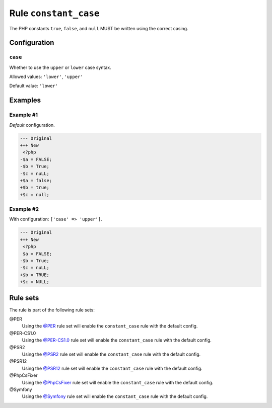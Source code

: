 ======================
Rule ``constant_case``
======================

The PHP constants ``true``, ``false``, and ``null`` MUST be written using the
correct casing.

Configuration
-------------

``case``
~~~~~~~~

Whether to use the ``upper`` or ``lower`` case syntax.

Allowed values: ``'lower'``, ``'upper'``

Default value: ``'lower'``

Examples
--------

Example #1
~~~~~~~~~~

*Default* configuration.

.. code-block:: diff

   --- Original
   +++ New
    <?php
   -$a = FALSE;
   -$b = True;
   -$c = nuLL;
   +$a = false;
   +$b = true;
   +$c = null;

Example #2
~~~~~~~~~~

With configuration: ``['case' => 'upper']``.

.. code-block:: diff

   --- Original
   +++ New
    <?php
    $a = FALSE;
   -$b = True;
   -$c = nuLL;
   +$b = TRUE;
   +$c = NULL;

Rule sets
---------

The rule is part of the following rule sets:

@PER
  Using the `@PER <./../../ruleSets/PER.rst>`_ rule set will enable the ``constant_case`` rule with the default config.

@PER-CS1.0
  Using the `@PER-CS1.0 <./../../ruleSets/PER-CS1.0.rst>`_ rule set will enable the ``constant_case`` rule with the default config.

@PSR2
  Using the `@PSR2 <./../../ruleSets/PSR2.rst>`_ rule set will enable the ``constant_case`` rule with the default config.

@PSR12
  Using the `@PSR12 <./../../ruleSets/PSR12.rst>`_ rule set will enable the ``constant_case`` rule with the default config.

@PhpCsFixer
  Using the `@PhpCsFixer <./../../ruleSets/PhpCsFixer.rst>`_ rule set will enable the ``constant_case`` rule with the default config.

@Symfony
  Using the `@Symfony <./../../ruleSets/Symfony.rst>`_ rule set will enable the ``constant_case`` rule with the default config.
